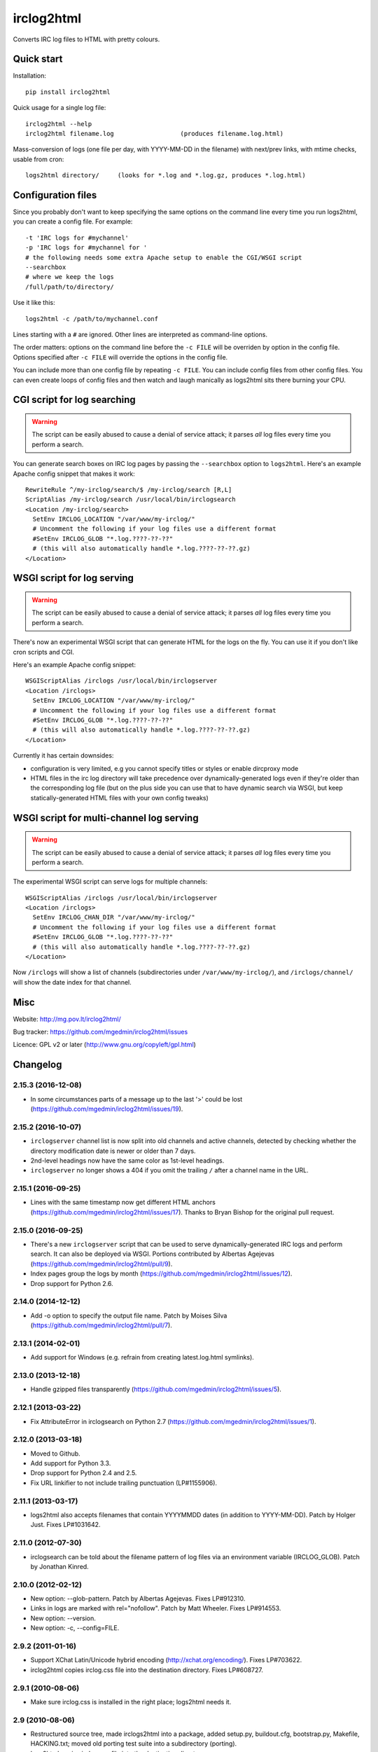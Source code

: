 ===========
irclog2html
===========

Converts IRC log files to HTML with pretty colours.


Quick start
===========

Installation::

  pip install irclog2html

Quick usage for a single log file::

  irclog2html --help
  irclog2html filename.log                  (produces filename.log.html)

Mass-conversion of logs (one file per day, with YYYY-MM-DD in the filename)
with next/prev links, with mtime checks, usable from cron::

  logs2html directory/     (looks for *.log and *.log.gz, produces *.log.html)


Configuration files
===================

Since you probably don't want to keep specifying the same options on the
command line every time you run logs2html, you can create a config file.
For example::

  -t 'IRC logs for #mychannel'
  -p 'IRC logs for #mychannel for '
  # the following needs some extra Apache setup to enable the CGI/WSGI script
  --searchbox
  # where we keep the logs
  /full/path/to/directory/

Use it like this::

  logs2html -c /path/to/mychannel.conf

Lines starting with a ``#`` are ignored.  Other lines are interpreted as 
command-line options.

The order matters: options on the command line before the ``-c FILE`` will
be overriden by option in the config file.  Options specified after ``-c FILE``
will override the options in the config file.

You can include more than one config file by repeating ``-c FILE``.  You
can include config files from other config files.  You can even create loops of
config files and then watch and laugh manically as logs2html sits there burning
your CPU.


CGI script for log searching
============================

.. warning::
   The script can be easily abused to cause a denial of service attack; it
   parses *all* log files every time you perform a search.

You can generate search boxes on IRC log pages by passing the ``--searchbox``
option to ``logs2html``.  Here's an example Apache config snippet that makes
it work::

  RewriteRule ^/my-irclog/search/$ /my-irclog/search [R,L]
  ScriptAlias /my-irclog/search /usr/local/bin/irclogsearch
  <Location /my-irclog/search>
    SetEnv IRCLOG_LOCATION "/var/www/my-irclog/"
    # Uncomment the following if your log files use a different format
    #SetEnv IRCLOG_GLOB "*.log.????-??-??"
    # (this will also automatically handle *.log.????-??-??.gz)
  </Location>


WSGI script for log serving
===========================

.. warning::
   The script can be easily abused to cause a denial of service attack; it
   parses *all* log files every time you perform a search.

There's now an experimental WSGI script that can generate HTML for the
logs on the fly.  You can use it if you don't like cron scripts and CGI.

Here's an example Apache config snippet::

  WSGIScriptAlias /irclogs /usr/local/bin/irclogserver
  <Location /irclogs>
    SetEnv IRCLOG_LOCATION "/var/www/my-irclog/"
    # Uncomment the following if your log files use a different format
    #SetEnv IRCLOG_GLOB "*.log.????-??-??"
    # (this will also automatically handle *.log.????-??-??.gz)
  </Location>

Currently it has certain downsides:

- configuration is very limited, e.g you cannot specify titles or styles
  or enable dircproxy mode
- HTML files in the irc log directory will take precedence over
  dynamically-generated logs even if they're older than the corresponding
  log file (but on the plus side you can use that to have dynamic search
  via WSGI, but keep statically-generated HTML files with your own config
  tweaks)


WSGI script for multi-channel log serving
=========================================

.. warning::
   The script can be easily abused to cause a denial of service attack; it
   parses *all* log files every time you perform a search.

The experimental WSGI script can serve logs for multiple channels::

  WSGIScriptAlias /irclogs /usr/local/bin/irclogserver
  <Location /irclogs>
    SetEnv IRCLOG_CHAN_DIR "/var/www/my-irclog/"
    # Uncomment the following if your log files use a different format
    #SetEnv IRCLOG_GLOB "*.log.????-??-??"
    # (this will also automatically handle *.log.????-??-??.gz)
  </Location>

Now ``/irclogs`` will show a list of channels (subdirectories under
``/var/www/my-irclog/``), and ``/irclogs/channel/`` will show the
date index for that channel.


Misc
====

Website: http://mg.pov.lt/irclog2html/

Bug tracker:
https://github.com/mgedmin/irclog2html/issues

Licence: GPL v2 or later (http://www.gnu.org/copyleft/gpl.html)

|buildstatus|_ |appveyor|_ |coverage|_

.. |buildstatus| image:: https://api.travis-ci.org/mgedmin/irclog2html.svg?branch=master
.. _buildstatus: https://travis-ci.org/mgedmin/irclog2html

.. |appveyor| image:: https://ci.appveyor.com/api/projects/status/github/mgedmin/irclog2html?branch=master&svg=true
.. _appveyor: https://ci.appveyor.com/project/mgedmin/irclog2html

.. |coverage| image:: https://coveralls.io/repos/mgedmin/irclog2html/badge.svg?branch=master
.. _coverage: https://coveralls.io/r/mgedmin/irclog2html



Changelog
=========

2.15.3 (2016-12-08)
-------------------

- In some circumstances parts of a message up to the last '>' could be lost
  (https://github.com/mgedmin/irclog2html/issues/19).


2.15.2 (2016-10-07)
-------------------

- ``irclogserver`` channel list is now split into old channels and active
  channels, detected by checking whether the directory modification date
  is newer or older than 7 days.

- 2nd-level headings now have the same color as 1st-level headings.

- ``irclogserver`` no longer shows a 404 if you omit the trailing ``/``
  after a channel name in the URL.


2.15.1 (2016-09-25)
-------------------

- Lines with the same timestamp now get different HTML anchors
  (https://github.com/mgedmin/irclog2html/issues/17).  Thanks
  to Bryan Bishop for the original pull request.


2.15.0 (2016-09-25)
-------------------

- There's a new ``irclogserver`` script that can be used to serve
  dynamically-generated IRC logs and perform search.  It can also be
  deployed via WSGI.  Portions contributed by Albertas Agejevas
  (https://github.com/mgedmin/irclog2html/pull/9).

- Index pages group the logs by month
  (https://github.com/mgedmin/irclog2html/issues/12).

- Drop support for Python 2.6.


2.14.0 (2014-12-12)
-------------------

- Add -o option to specify the output file name.  Patch by Moises Silva
  (https://github.com/mgedmin/irclog2html/pull/7).


2.13.1 (2014-02-01)
-------------------

- Add support for Windows (e.g. refrain from creating latest.log.html
  symlinks).


2.13.0 (2013-12-18)
-------------------

- Handle gzipped files transparently
  (https://github.com/mgedmin/irclog2html/issues/5).


2.12.1 (2013-03-22)
-------------------

* Fix AttributeError in irclogsearch on Python 2.7
  (https://github.com/mgedmin/irclog2html/issues/1).


2.12.0 (2013-03-18)
-------------------

* Moved to Github.

* Add support for Python 3.3.

* Drop support for Python 2.4 and 2.5.

* Fix URL linkifier to not include trailing punctuation (LP#1155906).


2.11.1 (2013-03-17)
-------------------

* logs2html also accepts filenames that contain YYYYMMDD dates (in addition to
  YYYY-MM-DD).  Patch by Holger Just.  Fixes LP#1031642.


2.11.0 (2012-07-30)
-------------------

* irclogsearch can be told about the filename pattern of log files via an
  environment variable (IRCLOG_GLOB).  Patch by Jonathan Kinred.


2.10.0 (2012-02-12)
-------------------

* New option: --glob-pattern.  Patch by Albertas Agejevas.
  Fixes LP#912310.

* Links in logs are marked with rel="nofollow".  Patch by Matt Wheeler.
  Fixes LP#914553.

* New option: --version.

* New option: -c, --config=FILE.


2.9.2 (2011-01-16)
------------------

* Support XChat Latin/Unicode hybrid encoding (http://xchat.org/encoding/).
  Fixes LP#703622.

* irclog2html copies irclog.css file into the destination directory.
  Fixes LP#608727.


2.9.1 (2010-08-06)
------------------

* Make sure irclog.css is installed in the right place; logs2html needs it.


2.9 (2010-08-06)
----------------

* Restructured source tree, made irclogs2html into a package, added setup.py,
  buildout.cfg, bootstrap.py, Makefile, HACKING.txt; moved old porting test
  suite into a subdirectory (porting).

* logs2html copies irclog.css file into the destination directory.

* Released into PyPI.


2.8 (2010-07-22)
----------------

* Added README.txt and CHANGES.txt.

* Support dircproxy log files (new date format: "[15 Jan 08:42]",
  strip ident and IP address from nicknames).  Patch by Paul Frields.

* New option: --dircproxy also makes irclog2html strip a single leading
  '+' or '-' from messages.


2.7.1 (2009-04-30)
------------------

* Bug in logs2html.py error reporting, reported by Ondrej Baudys.


2.7 (2008-06-10)
----------------

* New style: mediawiki.  Patch by Ian Weller.


2.6 (2007-10-30)
----------------

* Support another date format (Oct 17 10:53:26).  Patch by Matthew Barnes.


2.5.1 (2007-03-22)
------------------

* logs2html.py: add a stable link to the latest log file
  (suggested by Chris Foster).


2.5 (2007-01-22)
----------------

* New option: --searchbox.

* Search CGI script improvements (e.g. put newest matches on top).


2.4 (2006-12-11)
----------------

* Added a sample CGI script for brute-force log searches.


2.3 (2005-03-08)
----------------

* Use xhtmltable style by default.

* Added a copy of the navbar at the bottom.


2.2 (2005-02-04)
----------------

* Support supybot's ChannelLogger date format (e.g. 02-Feb-2004).

* Fixed broken timestamp hyperlinks in xhtml/xhtmltable styles.

* CSS tweaks.


2.1mg (2005-01-09)
------------------

* Ported irclog2html.pl version 2.1 by Jeff Waugh from Perl to Python.

* New styles: xhtml, xhtmltable.

* New options: --title, --{prev,index,next}-{url,title}

* Removed hardcoded nick colour preferences for jdub, cantaker and chuckd

* Bugfix: colours are preserver accross nick changes (irclog2html.pl tried to
  do that, but had a bug in a regex)

* Added ISO8601 timestamp support (e.g. 2005-01-09T12:43:11).

* More careful URL linkification (stop at ', ", ), >).

* Added logs2html.py script for mass-conversion of logs.

* Added support for xchat log files.

* Added xchatlogsplit.py script for splitting xchat logs on day boundaries so they're suitable as input for logs2html.py.


